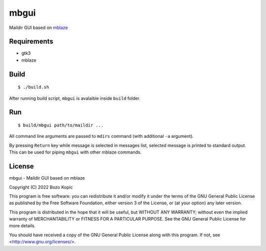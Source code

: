 mbgui
=====

Maildir GUI based on `mblaze <https://github.com/leahneukirchen/mblaze>`_

.. image:: mbgui.png


Requirements
------------

* gtk3
* mblaze


Build
-----

::

    $ ./build.sh

After running build script, ``mbgui`` is avalaible inside ``build`` folder.


Run
---

::

    $ build/mbgui path/to/maildir ...

All command line arguments are passed to ``mdirs`` command (with additional
``-a`` argument).

By pressing ``Return`` key while message is selected in messages list, selected
message is printed to standard output. This can be used for piping ``mbgui``
with other mblaze commands.


License
-------

mbgui - Maildir GUI based on mblaze

Copyright (C) 2022 Bozo Kopic

This program is free software: you can redistribute it and/or modify
it under the terms of the GNU General Public License as published by
the Free Software Foundation, either version 3 of the License, or
(at your option) any later version.

This program is distributed in the hope that it will be useful,
but WITHOUT ANY WARRANTY; without even the implied warranty of
MERCHANTABILITY or FITNESS FOR A PARTICULAR PURPOSE.  See the
GNU General Public License for more details.

You should have received a copy of the GNU General Public License
along with this program.  If not, see <http://www.gnu.org/licenses/>.
